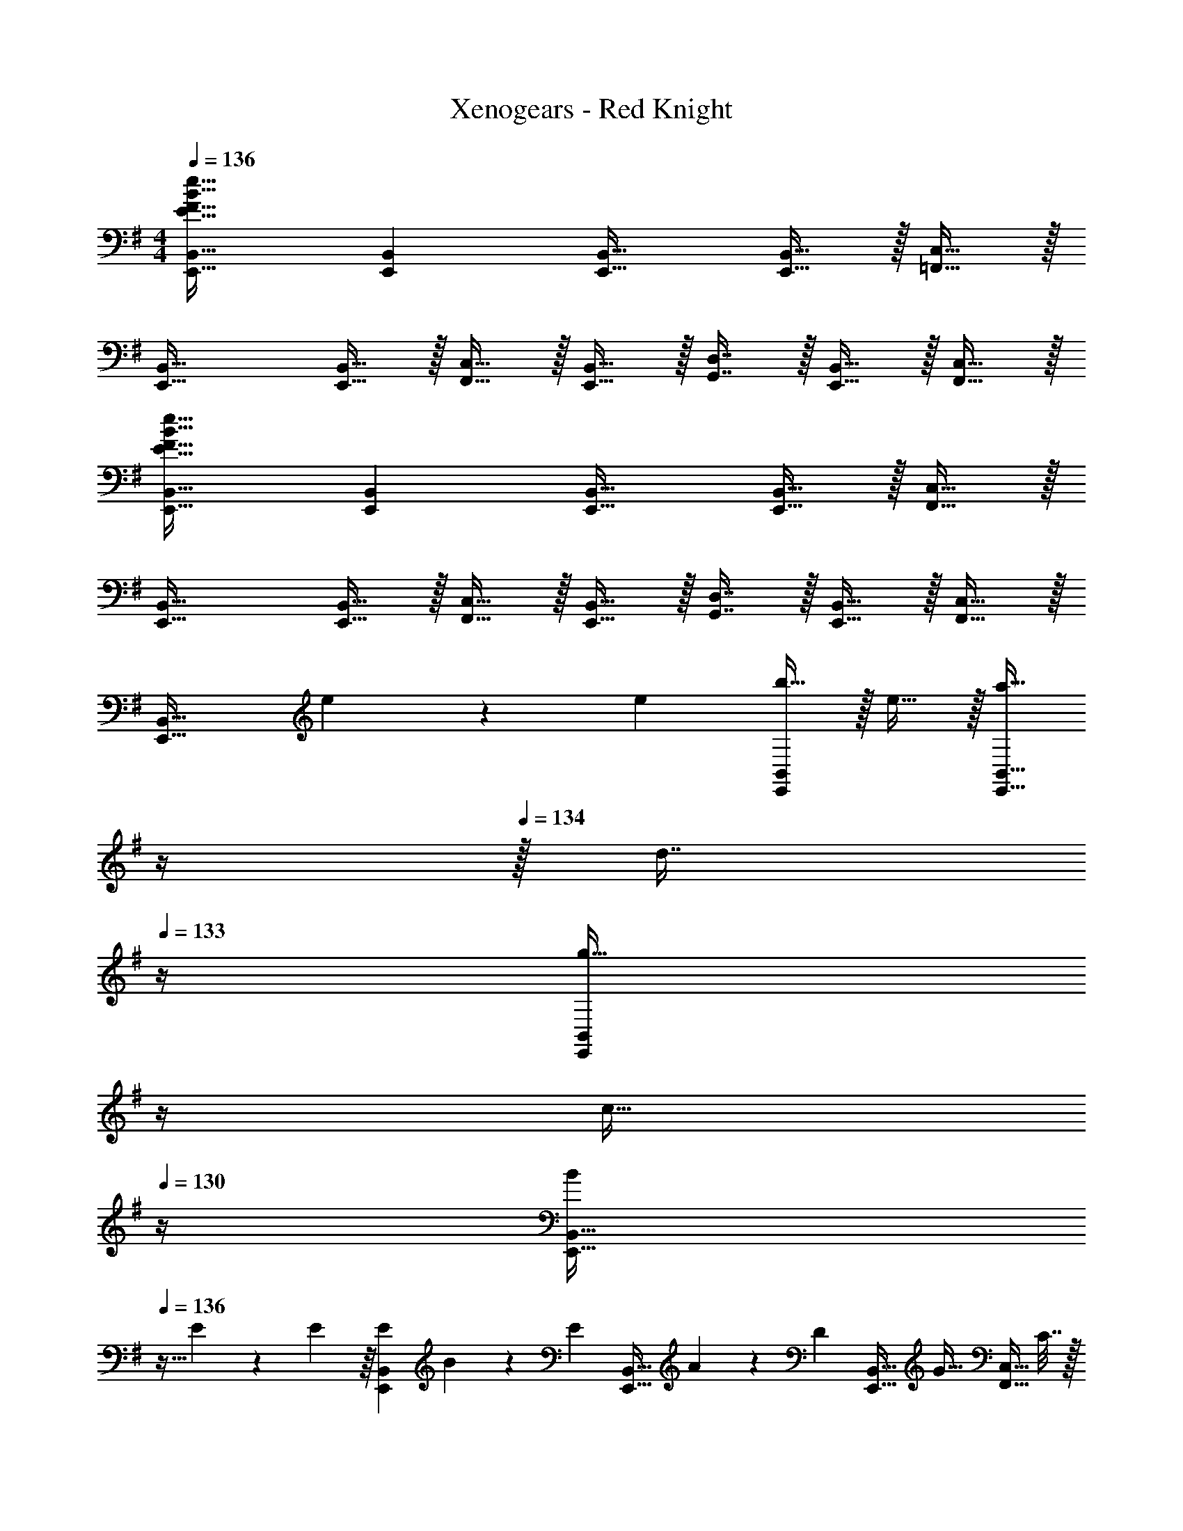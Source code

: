 X: 1
T: Xenogears - Red Knight
Z: ABC Generated by Starbound Composer
L: 1/4
M: 4/4
Q: 1/4=136
K: G
[E33/32F33/32B33/32e33/32E,,33/32B,,33/32] [E,,B,,] [E,,31/32B,,31/32] [E,,15/32B,,15/32] z/32 [=F,,15/32C,15/32] z/32 
[E,,33/32B,,33/32] [E,,15/32B,,15/32] z/32 [F,,15/32C,15/32] z/32 [E,,15/32B,,15/32] z/32 [G,,7/16D,7/16] z/32 [E,,15/32B,,15/32] z/32 [F,,15/32C,15/32] z/32 
[E33/32F33/32B33/32e33/32E,,33/32B,,33/32] [E,,B,,] [E,,31/32B,,31/32] [E,,15/32B,,15/32] z/32 [F,,15/32C,15/32] z/32 
[E,,33/32B,,33/32] [E,,15/32B,,15/32] z/32 [F,,15/32C,15/32] z/32 [E,,15/32B,,15/32] z/32 [G,,7/16D,7/16] z/32 [E,,15/32B,,15/32] z/32 [F,,15/32C,15/32] z/32 
[z17/32E,,33/32B,,33/32] e55/288 z/18 [z73/288e19/72] [b15/32E,,B,,] z/32 e15/32 z/32 [z7/32a15/32E,,31/32B,,31/32] 
Q: 1/4=135
z/4 
Q: 1/4=134
z/32 [z7/32d7/16] 
Q: 1/4=133
z/4 [z/4g15/32E,,B,,] 
Q: 1/4=132
z/4 
Q: 1/4=131
[z/4c15/32] 
Q: 1/4=130
z/4 
[z/4B/E,,33/32B,,33/32] 
Q: 1/4=136
z9/32 E55/288 z/18 E55/288 z/16 [z/4E25/96E,,B,,] B127/288 z/18 [z73/288E17/36] [z71/288E,,31/32B,,31/32] A4/9 z/36 [z/4D17/36] [z/4E,,15/32B,,15/32] [z/4G15/32] [z/4F,,15/32C,15/32] C7/32 z/32 
[B,33/32E,,33/32B,,33/32] [E,,15/32B,,15/32] z/32 [F,,15/32C,15/32] z/32 [E,,15/32B,,15/32] z/32 [G,,7/16D,7/16] z/32 [E,,15/32B,,15/32] z/32 [F,,15/32C,15/32] z/32 
[z17/32E,,33/32B,,33/32] e55/288 z/18 [z73/288e19/72] [b15/32E,,B,,] z/32 e15/32 z/32 [z7/32d'15/32E,,31/32B,,31/32] 
Q: 1/4=135
z/4 
Q: 1/4=134
z/32 [z7/32a7/16] 
Q: 1/4=133
z/4 [z/4a15/32E,,B,,] 
Q: 1/4=132
z/4 
Q: 1/4=131
[z/4b15/32] 
Q: 1/4=130
z/4 
[z/4e/E,,33/32B,,33/32] 
Q: 1/4=136
z9/32 E55/288 z/18 E55/288 z/16 [z/4E25/96E,,B,,] B127/288 z/18 [z73/288E17/36] [z71/288E,,31/32B,,31/32] A4/9 z/36 D/4 [E15/32E,,B,,] z/32 A15/32 z/32 
[F,,C,E2B2] [F,,C,] [F,,C,D2A2] [F,,C,] 
[F,,C,G2c2] [F,,C,] [F,,C,A2d2] [F,,C,] 
[E,,B,,F4B4] [E,,B,,] [E,,B,,] [E,,/B,,/] [F,,/C,/] 
[E,,B,,] [E,,/B,,/] [F,,/C,/] [E,,/B,,/] [G,,/D,/] [E,,/B,,/] [F,,/C,/] 
[z/E,,B,,] e/4 e/4 [b/E,,B,,] e/ [a/E,,B,,] d/ [g/E,,B,,] c/ 
[B/E,,B,,] E/4 E/4 [E/4E,,B,,] B/ [z/4E/] [z/4E,,B,,] A/ [z/4D/] [z/4E,,B,,] G/4 C/ 
[B,/E,,B,,] E/4 E/4 [B/E,,/B,,/] [E/F,,/C,/] [A/E,,/B,,/] [D/G,,/D,/] [E/E,,/B,,/] [A/F,,/C,/] 
[F,,C,E2B2] [F,,C,] [F,,C,D2A2] [F,,C,] 
[F,,C,G2c2] [F,,C,] [F,,C,A2d2] [F,,C,] 
[E,,B,,F4B4e4] [E,,B,,] [E,,B,,] [E,,/B,,/] [F,,/C,/] 
[E,,B,,] [E,,/B,,/] [F,,/C,/] [E,,/B,,/] [G,,/D,/] [E,,/B,,/] [F,,/C,/] 
[z/^C,,2] E/ ^D/ ^G,/ [G/E,,] F/ [B,/^F,,2] A/ 
^G/ ^C/ [^A/G,,] [z/=A2] F,,2 
[=C4G4F,,4^D,4] 
=F/ =G/ c/ =f/ g/ c/ ^g/ c/ 
=g/ ^A/ f/ ^G/ ^d/ =G/ c/ F/ 
F/ G/ c/ f/ g/ c/ ^g/ c/ 
=g/ A/ f/ ^G/ d/ =G/ c/ F/ 
[E,,E9/] E,,/ G,,/ E,,/ A,,/ E,,/ D,,/ 
[z/E,,] =A/ [=dE,,] [BE,,] [cE,,] 
[B/E,,] A/ [E,,/B4] G,,/ E,,/ A,,/ E,,/ D,,/ 
E,, [Fc=F,,] [FcF,,] D,,/4 F,,/4 A/4 c/4 
[EBE,,] [EBE,,] [EBE,,] z 
[B,/E,,] E/ [A/E,,] d/ [e/E,,] [z/d] [z/E,,] G/ 
[E,,^F2] E,, [E,,c2] E,, 
[^D,,B2] D,, [FD,,] [G/4D,,] ^G/4 z/ 
[=D,,A2] D,, [=DD,,] [CD,,] 
[B,F,,] [F,,A,2] F,, [F,,E2] 
F,, [DF,,] [=GF,,] [AF,,] 
[B,,B,4E4F4] B,, B,, B,, 
[B,,/B,4^D4F4] B,,/ B,, B,, B,, 
